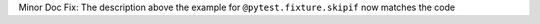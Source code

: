 Minor Doc Fix: The description above the example for ``@pytest.fixture.skipif`` now matches the code
